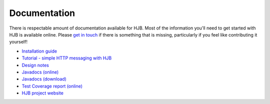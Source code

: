 =============
Documentation
=============

There is respectable amount of documentation available for HJB. Most
of the information you'll need to get started with HJB is available
online.  Please `get in touch`_ if there is something that is missing,
particularly if you feel like contributing it yourself!

* `Installation guide`_

* `Tutorial - simple HTTP messaging with HJB`_

* `Design notes`_

* `Javadocs (online)`_

* `Javadocs (download)`_ 

* `Test Coverage report (online)`_

* `HJB project website`_

.. _Tutorial - simple HTTP messaging with HJB: ./transcript.html

.. _Installation guide: ./installation.html

.. _Javadocs (online): ./javadoc/index.html

.. _Test Coverage report (online): ./instr/coverage.html

.. _Design notes: ./detailed-design.html

.. _Javadocs (download): http://prdownload.berlios.de/hjb/hjb-docs-0.9.0.jar

.. _get in touch: mailto:hjb-users@lists.berlios.de

.. _HJB project website: http://developer.berlios.de/projects/hjb

.. Copyright (C) 2006 Tim Emiola